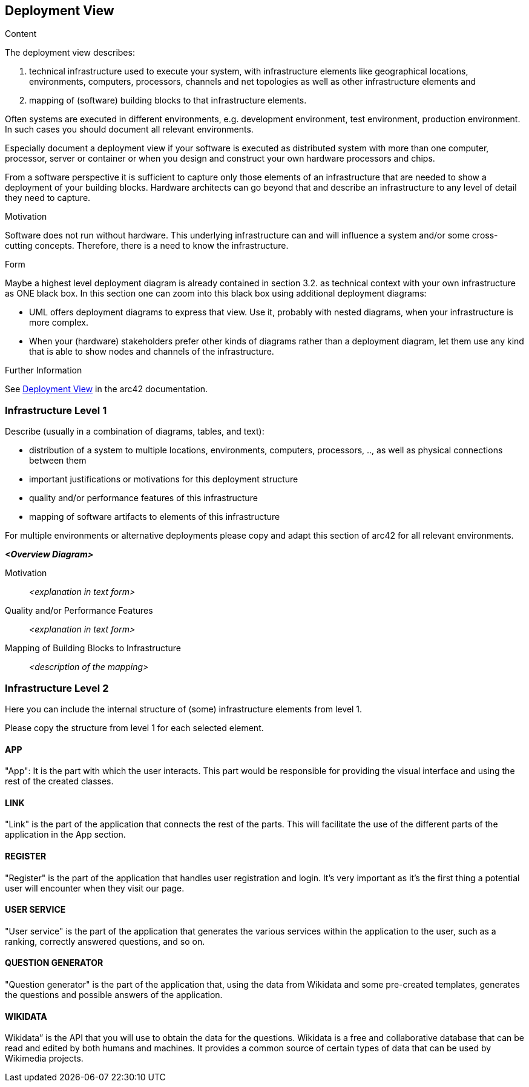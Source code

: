 ifndef::imagesdir[:imagesdir: ../images]

[[section-deployment-view]]


== Deployment View

[role="arc42help"]
****
.Content
The deployment view describes:

 1. technical infrastructure used to execute your system, with infrastructure elements like geographical locations, environments, computers, processors, channels and net topologies as well as other infrastructure elements and

2. mapping of (software) building blocks to that infrastructure elements.

Often systems are executed in different environments, e.g. development environment, test environment, production environment. In such cases you should document all relevant environments.

Especially document a deployment view if your software is executed as distributed system with more than one computer, processor, server or container or when you design and construct your own hardware processors and chips.

From a software perspective it is sufficient to capture only those elements of an infrastructure that are needed to show a deployment of your building blocks. Hardware architects can go beyond that and describe an infrastructure to any level of detail they need to capture.

.Motivation
Software does not run without hardware.
This underlying infrastructure can and will influence a system and/or some
cross-cutting concepts. Therefore, there is a need to know the infrastructure.

.Form

Maybe a highest level deployment diagram is already contained in section 3.2. as
technical context with your own infrastructure as ONE black box. In this section one can
zoom into this black box using additional deployment diagrams:

* UML offers deployment diagrams to express that view. Use it, probably with nested diagrams,
when your infrastructure is more complex.
* When your (hardware) stakeholders prefer other kinds of diagrams rather than a deployment diagram, let them use any kind that is able to show nodes and channels of the infrastructure.


.Further Information

See https://docs.arc42.org/section-7/[Deployment View] in the arc42 documentation.

****

=== Infrastructure Level 1

[role="arc42help"]
****
Describe (usually in a combination of diagrams, tables, and text):

* distribution of a system to multiple locations, environments, computers, processors, .., as well as physical connections between them
* important justifications or motivations for this deployment structure
* quality and/or performance features of this infrastructure
* mapping of software artifacts to elements of this infrastructure

For multiple environments or alternative deployments please copy and adapt this section of arc42 for all relevant environments.
****

_**<Overview Diagram>**_

Motivation::

_<explanation in text form>_

Quality and/or Performance Features::

_<explanation in text form>_

Mapping of Building Blocks to Infrastructure::
_<description of the mapping>_


=== Infrastructure Level 2

[role="arc42help"]
****
Here you can include the internal structure of (some) infrastructure elements from level 1.

Please copy the structure from level 1 for each selected element.
****

==== APP

"App": It is the part with which the user interacts. This part would be responsible for providing the visual interface and using the rest of the created classes.

==== LINK

"Link" is the part of the application that connects the rest of the parts. This will facilitate the use of the different parts of the application in the App section.

==== REGISTER

"Register" is the part of the application that handles user registration and login. It's very important as it's the first thing a potential user will encounter when they visit our page.

==== USER SERVICE

"User service" is the part of the application that generates the various services within the application to the user, such as a ranking, correctly answered questions, and so on.

==== QUESTION GENERATOR

"Question generator" is the part of the application that, using the data from Wikidata and some pre-created templates, generates the questions and possible answers of the application.

==== WIKIDATA

Wikidata” is the API that you will use to obtain the data for the questions. Wikidata is a free and collaborative database that can be read and edited by both humans and machines. It provides a common source of certain types of data that can be used by Wikimedia projects. 

